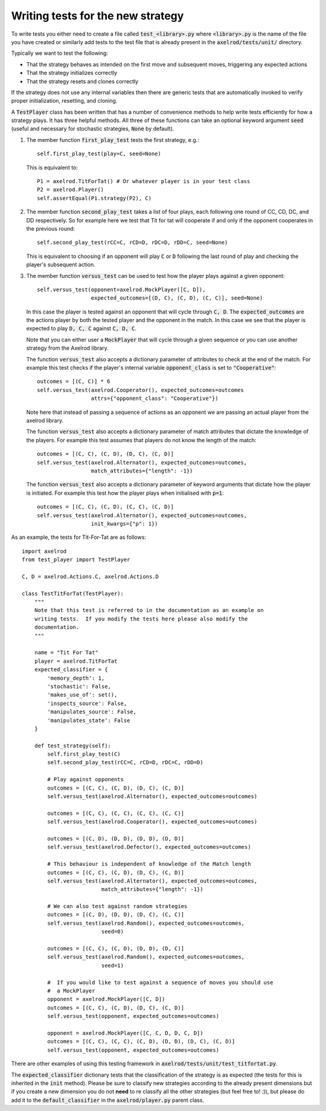 Writing tests for the new strategy
==================================

To write tests you either need to create a file called :code:`test_<library>.py`
where :code:`<library>.py` is the name of the file you have created or similarly
add tests to the test file that is already present in the
:code:`axelrod/tests/unit/` directory.

Typically we want to test the following:

* That the strategy behaves as intended on the first move and subsequent
  moves, triggering any expected actions
* That the strategy initializes correctly
* That the strategy resets and clones correctly

If the strategy does not use any internal variables then there are generic tests
that are automatically invoked to verify proper initialization, resetting, and
cloning.

A :code:`TestPlayer` class has been written that has a number of convenience
methods to help write tests efficiently for how a strategy plays. It has three
helpful methods. All three of these functions can take an optional keyword
argument :code:`seed` (useful and necessary for stochastic strategies,
:code:`None` by default).

1. The member function :code:`first_play_test` tests the first strategy, e.g.::

    self.first_play_test(play=C, seed=None)

   This is equivalent to::

    P1 = axelrod.TitForTat() # Or whatever player is in your test class
    P2 = axelrod.Player()
    self.assertEqual(P1.strategy(P2), C)

2. The member function :code:`second_play_test` takes a list of four plays, each
   following one round of CC, CD, DC, and DD respectively. So for example here
   we test that Tit for tat will cooperate if and only if the opponent
   cooperates in the previous round::

    self.second_play_test(rCC=C, rCD=D, rDC=D, rDD=C, seed=None)

   This is equivalent to choosing if an opponent will play :code:`C` or
   :code:`D` following the last round of play and checking the player's
   subsequent action.

3. The member function :code:`versus_test` can be used to test how the player
   plays against a given opponent::

    self.versus_test(opponent=axelrod.MockPlayer([C, D]),
                     expected_outcomes=[(D, C), (C, D), (C, C)], seed=None)

   In this case the player is tested against an opponent that will cycle through
   :code:`C, D`. The :code:`expected_outcomes` are the actions player by both
   the tested player and the opponent in the match. In this case we see that the
   player is expected to play :code:`D, C, C` against :code:`C, D, C`.

   Note that you can either user a :code:`MockPlayer` that will cycle through a
   given sequence or you can use another strategy from the Axelrod library.

   The function :code:`versus_test` also accepts a dictionary parameter of
   attributes to check at the end of the match. For example this test checks
   if the player's internal variable :code:`opponent_class` is set to
   :code:`"Cooperative"`::

       outcomes = [(C, C)] * 6
       self.versus_test(axelrod.Cooperator(), expected_outcomes=outcomes
                        attrs={"opponent_class": "Cooperative"})

   Note here that instead of passing a sequence of actions as an opponent we are
   passing an actual player from the axelrod library.

   The function :code:`versus_test` also accepts a dictionary parameter of match
   attributes that dictate the knowledge of the players. For example this test
   assumes that players do not know the length of the match::

        outcomes = [(C, C), (C, D), (D, C), (C, D)]
        self.versus_test(axelrod.Alternator(), expected_outcomes=outcomes,
                         match_attributes={"length": -1})

   The function :code:`versus_test` also accepts a dictionary parameter of
   keyword arguments that dictate how the player is initiated. For example this
   test how the player plays when initialised with :code:`p=1`::

        outcomes = [(C, C), (C, D), (C, C), (C, D)]
        self.versus_test(axelrod.Alternator(), expected_outcomes=outcomes,
                         init_kwargs={"p": 1})

As an example, the tests for Tit-For-Tat are as follows::

    import axelrod
    from test_player import TestPlayer

    C, D = axelrod.Actions.C, axelrod.Actions.D

    class TestTitForTat(TestPlayer):
        """
        Note that this test is referred to in the documentation as an example on
        writing tests.  If you modify the tests here please also modify the
        documentation.
        """

        name = "Tit For Tat"
        player = axelrod.TitForTat
        expected_classifier = {
            'memory_depth': 1,
            'stochastic': False,
            'makes_use_of': set(),
            'inspects_source': False,
            'manipulates_source': False,
            'manipulates_state': False
        }

        def test_strategy(self):
            self.first_play_test(C)
            self.second_play_test(rCC=C, rCD=D, rDC=C, rDD=D)

            # Play against opponents
            outcomes = [(C, C), (C, D), (D, C), (C, D)]
            self.versus_test(axelrod.Alternator(), expected_outcomes=outcomes)

            outcomes = [(C, C), (C, C), (C, C), (C, C)]
            self.versus_test(axelrod.Cooperator(), expected_outcomes=outcomes)

            outcomes = [(C, D), (D, D), (D, D), (D, D)]
            self.versus_test(axelrod.Defector(), expected_outcomes=outcomes)

            # This behaviour is independent of knowledge of the Match length
            outcomes = [(C, C), (C, D), (D, C), (C, D)]
            self.versus_test(axelrod.Alternator(), expected_outcomes=outcomes,
                             match_attributes={"length": -1})

            # We can also test against random strategies
            outcomes = [(C, D), (D, D), (D, C), (C, C)]
            self.versus_test(axelrod.Random(), expected_outcomes=outcomes,
                             seed=0)

            outcomes = [(C, C), (C, D), (D, D), (D, C)]
            self.versus_test(axelrod.Random(), expected_outcomes=outcomes,
                             seed=1)

            #  If you would like to test against a sequence of moves you should use
            #  a MockPlayer
            opponent = axelrod.MockPlayer([C, D])
            outcomes = [(C, C), (C, D), (D, C), (C, D)]
            self.versus_test(opponent, expected_outcomes=outcomes)

            opponent = axelrod.MockPlayer([C, C, D, D, C, D])
            outcomes = [(C, C), (C, C), (C, D), (D, D), (D, C), (C, D)]
            self.versus_test(opponent, expected_outcomes=outcomes)


There are other examples of using this testing framework in
:code:`axelrod/tests/unit/test_titfortat.py`.

The :code:`expected_classifier` dictionary tests that the classification of the
strategy is as expected (the tests for this is inherited in the :code:`init`
method). Please be sure to classify new strategies according to the already
present dimensions but if you create a new dimension you do not **need** to re
classify all the other strategies (but feel free to! :)), but please do add it
to the :code:`default_classifier` in the :code:`axelrod/player.py` parent class.
